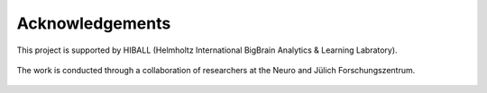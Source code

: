 Acknowledgements
==================

This project is supported by HIBALL (Helmholtz International BigBrain Analytics & Learning Labratory).

.. figure:: ./images/logo-hiball.png
   :height: 100px
   :align: center


The work is conducted through a collaboration of researchers at the Neuro and Jülich Forschungszentrum.


.. figure:: ./images/logo-neuro.png
   :height: 100px
   :align: center


.. figure:: ./images/logo-julich.png
   :height: 100px
   :align: center
